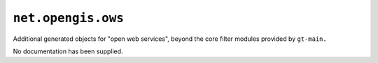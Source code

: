``net.opengis.ows`` 
--------------------

Additional generated objects for "open web services", beyond the core filter modules provided by ``gt-main.`` 

No documentation has been supplied.
